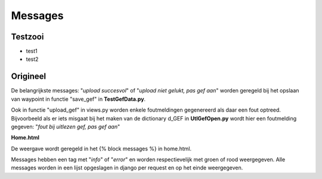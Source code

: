########
Messages
########
********
Testzooi
********
- test1
- test2

*********
Origineel
*********
De belangrijkste messages: "*upload succesvol*" of "*upload niet gelukt, pas gef aan*" worden geregeld bij het opslaan van waypoint in functie "save_gef" in **TestGefData.py**.

Ook in functie "upload_gef" in views.py worden enkele foutmeldingen gegenereerd als daar een fout optreed. Bijvoorbeeld als er iets misgaat bij het maken van de dictionary d_GEF in  **UtlGefOpen.py** wordt hier een foutmelding gegeven: "*fout bij uitlezen gef, pas gef aan*"

**Home.html**

De weergave wordt geregeld in het {% block messages %} in home.html.

Messages hebben een tag met "*info*" of "*error*" en worden respectievelijk met groen of rood weergegeven.  Alle messages worden in een lijst opgeslagen in django per request en op het einde weergegeven.
